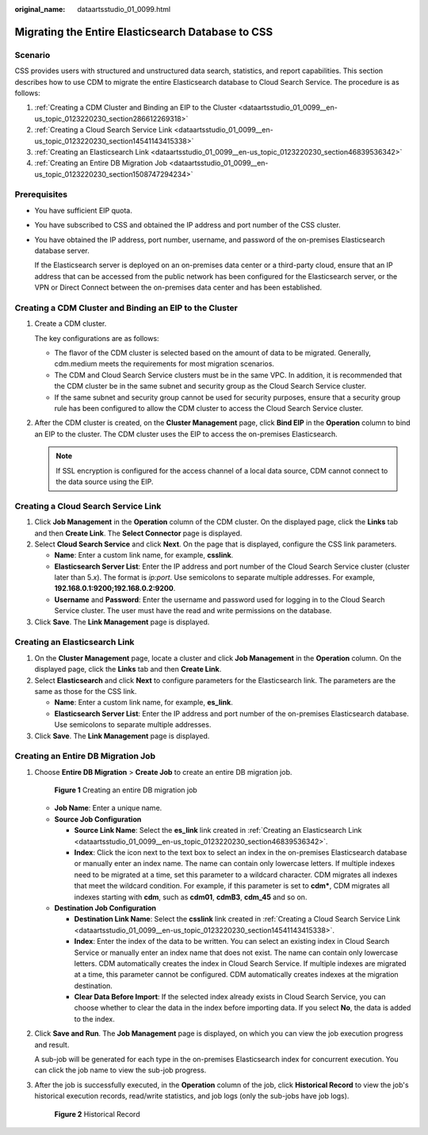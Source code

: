 :original_name: dataartsstudio_01_0099.html

.. _dataartsstudio_01_0099:

Migrating the Entire Elasticsearch Database to CSS
==================================================

Scenario
--------

CSS provides users with structured and unstructured data search, statistics, and report capabilities. This section describes how to use CDM to migrate the entire Elasticsearch database to Cloud Search Service. The procedure is as follows:

#. :ref:`Creating a CDM Cluster and Binding an EIP to the Cluster <dataartsstudio_01_0099__en-us_topic_0123220230_section286612269318>`
#. :ref:`Creating a Cloud Search Service Link <dataartsstudio_01_0099__en-us_topic_0123220230_section14541143415338>`
#. :ref:`Creating an Elasticsearch Link <dataartsstudio_01_0099__en-us_topic_0123220230_section46839536342>`
#. :ref:`Creating an Entire DB Migration Job <dataartsstudio_01_0099__en-us_topic_0123220230_section1508747294234>`

Prerequisites
-------------

-  You have sufficient EIP quota.

-  You have subscribed to CSS and obtained the IP address and port number of the CSS cluster.

-  You have obtained the IP address, port number, username, and password of the on-premises Elasticsearch database server.

   If the Elasticsearch server is deployed on an on-premises data center or a third-party cloud, ensure that an IP address that can be accessed from the public network has been configured for the Elasticsearch server, or the VPN or Direct Connect between the on-premises data center and has been established.

.. _dataartsstudio_01_0099__en-us_topic_0123220230_section286612269318:

Creating a CDM Cluster and Binding an EIP to the Cluster
--------------------------------------------------------

#. Create a CDM cluster.

   The key configurations are as follows:

   -  The flavor of the CDM cluster is selected based on the amount of data to be migrated. Generally, cdm.medium meets the requirements for most migration scenarios.
   -  The CDM and Cloud Search Service clusters must be in the same VPC. In addition, it is recommended that the CDM cluster be in the same subnet and security group as the Cloud Search Service cluster.
   -  If the same subnet and security group cannot be used for security purposes, ensure that a security group rule has been configured to allow the CDM cluster to access the Cloud Search Service cluster.

#. After the CDM cluster is created, on the **Cluster Management** page, click **Bind EIP** in the **Operation** column to bind an EIP to the cluster. The CDM cluster uses the EIP to access the on-premises Elasticsearch.

   .. note::

      If SSL encryption is configured for the access channel of a local data source, CDM cannot connect to the data source using the EIP.

.. _dataartsstudio_01_0099__en-us_topic_0123220230_section14541143415338:

Creating a Cloud Search Service Link
------------------------------------

#. Click **Job Management** in the **Operation** column of the CDM cluster. On the displayed page, click the **Links** tab and then **Create Link**. The **Select Connector** page is displayed.
#. Select **Cloud Search Service** and click **Next**. On the page that is displayed, configure the CSS link parameters.

   -  **Name**: Enter a custom link name, for example, **csslink**.
   -  **Elasticsearch Server List**: Enter the IP address and port number of the Cloud Search Service cluster (cluster later than 5.\ *x*). The format is *ip:port*. Use semicolons to separate multiple addresses. For example, **192.168.0.1:9200;192.168.0.2:9200**.
   -  **Username** and **Password**: Enter the username and password used for logging in to the Cloud Search Service cluster. The user must have the read and write permissions on the database.

#. Click **Save**. The **Link Management** page is displayed.

.. _dataartsstudio_01_0099__en-us_topic_0123220230_section46839536342:

Creating an Elasticsearch Link
------------------------------

#. On the **Cluster Management** page, locate a cluster and click **Job Management** in the **Operation** column. On the displayed page, click the **Links** tab and then **Create Link**.
#. Select **Elasticsearch** and click **Next** to configure parameters for the Elasticsearch link. The parameters are the same as those for the CSS link.

   -  **Name**: Enter a custom link name, for example, **es_link**.
   -  **Elasticsearch Server List**: Enter the IP address and port number of the on-premises Elasticsearch database. Use semicolons to separate multiple addresses.

#. Click **Save**. The **Link Management** page is displayed.

.. _dataartsstudio_01_0099__en-us_topic_0123220230_section1508747294234:

Creating an Entire DB Migration Job
-----------------------------------

#. Choose **Entire DB Migration** > **Create Job** to create an entire DB migration job.


   .. figure:: /_static/images/en-us_image_0000002269123741.png
      :alt: **Figure 1** Creating an entire DB migration job

      **Figure 1** Creating an entire DB migration job

   -  **Job Name**: Enter a unique name.
   -  **Source Job Configuration**

      -  **Source Link Name**: Select the **es_link** link created in :ref:`Creating an Elasticsearch Link <dataartsstudio_01_0099__en-us_topic_0123220230_section46839536342>`.
      -  **Index**: Click the icon next to the text box to select an index in the on-premises Elasticsearch database or manually enter an index name. The name can contain only lowercase letters. If multiple indexes need to be migrated at a time, set this parameter to a wildcard character. CDM migrates all indexes that meet the wildcard condition. For example, if this parameter is set to **cdm\***, CDM migrates all indexes starting with **cdm**, such as **cdm01**, **cdmB3**, **cdm_45** and so on.

   -  **Destination Job Configuration**

      -  **Destination Link Name**: Select the **csslink** link created in :ref:`Creating a Cloud Search Service Link <dataartsstudio_01_0099__en-us_topic_0123220230_section14541143415338>`.
      -  **Index**: Enter the index of the data to be written. You can select an existing index in Cloud Search Service or manually enter an index name that does not exist. The name can contain only lowercase letters. CDM automatically creates the index in Cloud Search Service. If multiple indexes are migrated at a time, this parameter cannot be configured. CDM automatically creates indexes at the migration destination.
      -  **Clear Data Before Import**: If the selected index already exists in Cloud Search Service, you can choose whether to clear the data in the index before importing data. If you select **No**, the data is added to the index.

2. Click **Save and Run**. The **Job Management** page is displayed, on which you can view the job execution progress and result.

   A sub-job will be generated for each type in the on-premises Elasticsearch index for concurrent execution. You can click the job name to view the sub-job progress.

3. After the job is successfully executed, in the **Operation** column of the job, click **Historical Record** to view the job's historical execution records, read/write statistics, and job logs (only the sub-jobs have job logs).


   .. figure:: /_static/images/en-us_image_0000002234244360.png
      :alt: **Figure 2** Historical Record

      **Figure 2** Historical Record
